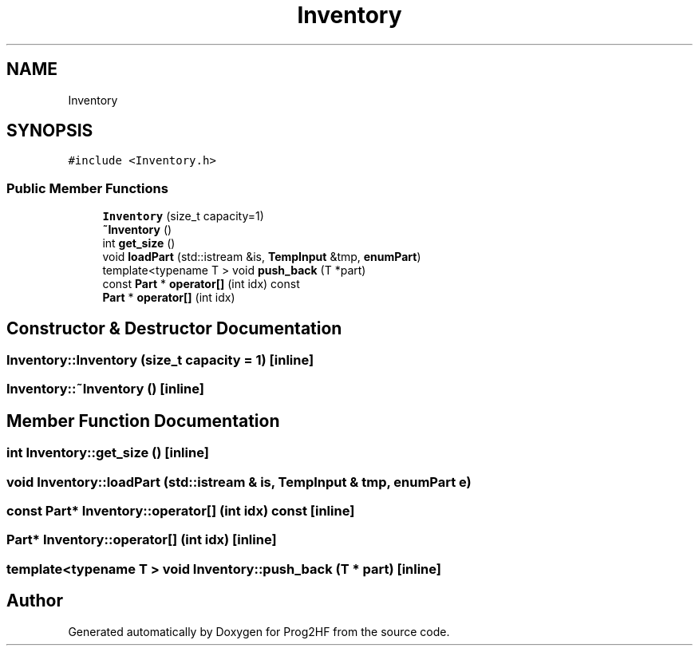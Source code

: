 .TH "Inventory" 3 "Thu May 2 2019" "Prog2HF" \" -*- nroff -*-
.ad l
.nh
.SH NAME
Inventory
.SH SYNOPSIS
.br
.PP
.PP
\fC#include <Inventory\&.h>\fP
.SS "Public Member Functions"

.in +1c
.ti -1c
.RI "\fBInventory\fP (size_t capacity=1)"
.br
.ti -1c
.RI "\fB~Inventory\fP ()"
.br
.ti -1c
.RI "int \fBget_size\fP ()"
.br
.ti -1c
.RI "void \fBloadPart\fP (std::istream &is, \fBTempInput\fP &tmp, \fBenumPart\fP)"
.br
.ti -1c
.RI "template<typename T > void \fBpush_back\fP (T *part)"
.br
.ti -1c
.RI "const \fBPart\fP * \fBoperator[]\fP (int idx) const"
.br
.ti -1c
.RI "\fBPart\fP * \fBoperator[]\fP (int idx)"
.br
.in -1c
.SH "Constructor & Destructor Documentation"
.PP 
.SS "Inventory::Inventory (size_t capacity = \fC1\fP)\fC [inline]\fP"

.SS "Inventory::~Inventory ()\fC [inline]\fP"

.SH "Member Function Documentation"
.PP 
.SS "int Inventory::get_size ()\fC [inline]\fP"

.SS "void Inventory::loadPart (std::istream & is, \fBTempInput\fP & tmp, \fBenumPart\fP e)"

.SS "const \fBPart\fP* Inventory::operator[] (int idx) const\fC [inline]\fP"

.SS "\fBPart\fP* Inventory::operator[] (int idx)\fC [inline]\fP"

.SS "template<typename T > void Inventory::push_back (T * part)\fC [inline]\fP"


.SH "Author"
.PP 
Generated automatically by Doxygen for Prog2HF from the source code\&.
